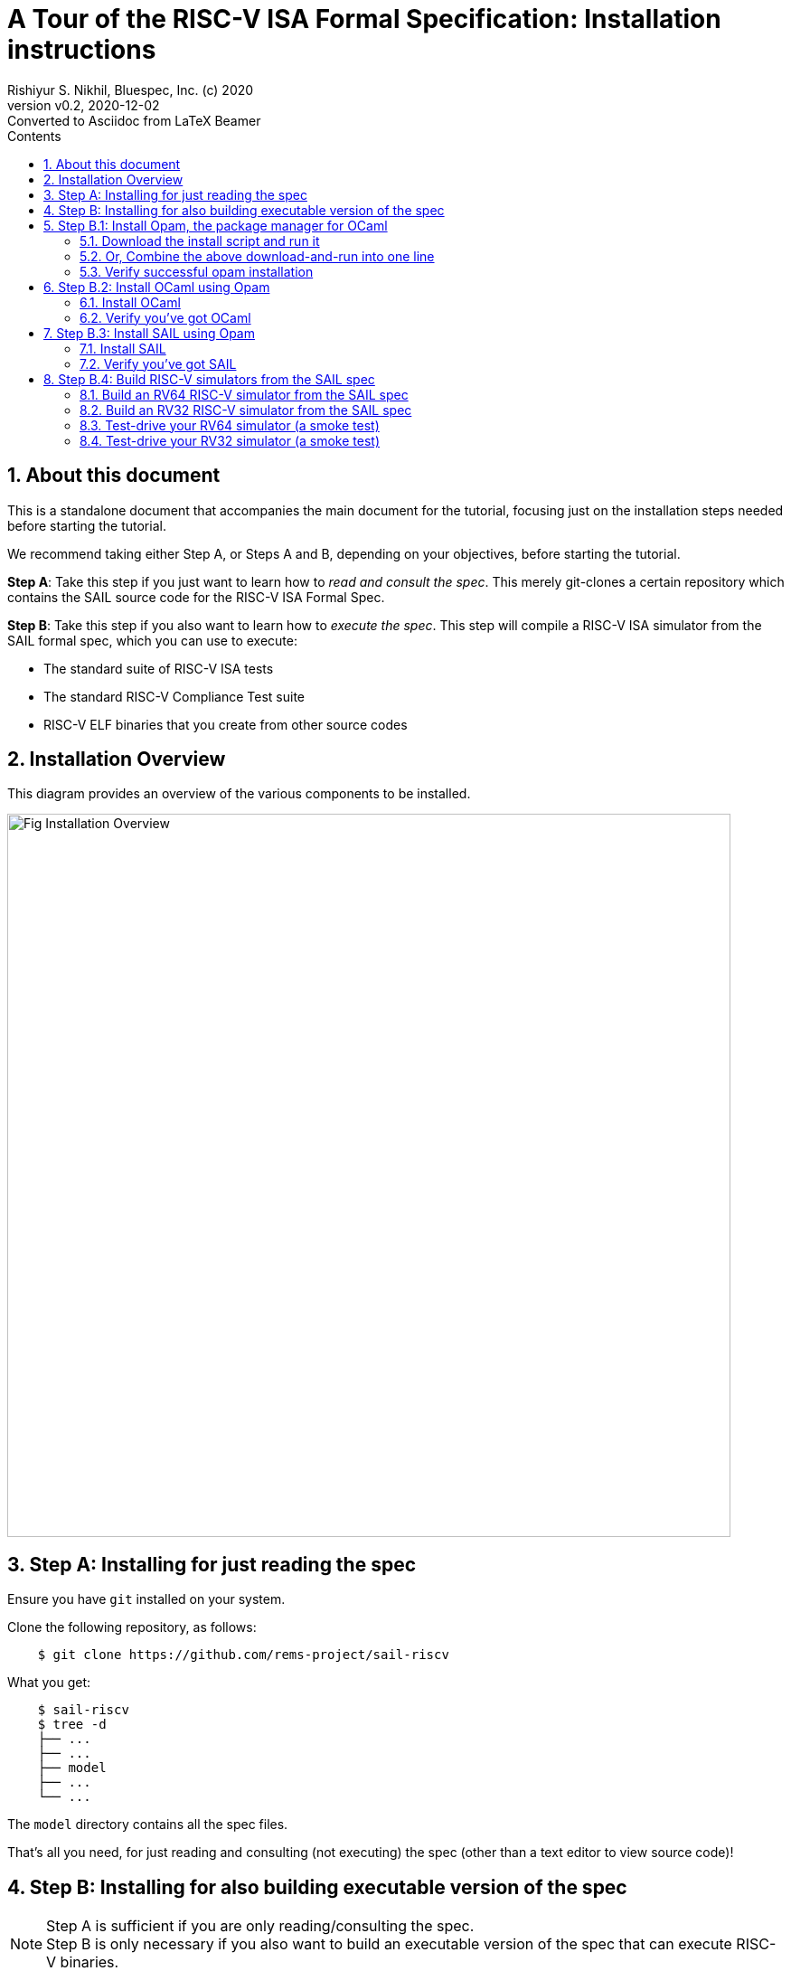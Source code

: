 = A Tour of the RISC-V ISA Formal Specification: Installation instructions
Rishiyur S. Nikhil, Bluespec, Inc. (c) 2020
:revnumber: v0.2
:revdate: 2020-12-02
:revremark: Converted to Asciidoc from LaTeX Beamer
:sectnums:
:toc:
:toclevels: 4
:toc: left
:toc-title: Contents
:description: Tutorial on RISC-V ISA Formal Specs in the SAIL
:keywords: RISC-V, ISA, Formal Specifications, SAIL
:imagesdir: Figures
:data-uri:

// ================================================================
== About this document

This is a standalone document that accompanies the main document for
the tutorial, focusing just on the installation steps needed before
starting the tutorial.

We recommend taking either Step A, or Steps A and B, depending on your
objectives, before starting the tutorial.

*Step A*: Take this step if you just want to learn how to _read and
consult the spec_.  This merely git-clones a certain repository which
contains the SAIL source code for the RISC-V ISA Formal Spec.

*Step B*: Take this step if you also want to learn how to _execute the
spec_.  This step will compile a RISC-V ISA simulator from the SAIL
formal spec, which you can use to execute:

* The standard suite of RISC-V ISA tests
* The standard RISC-V Compliance Test suite
* RISC-V ELF binaries that you create from other source codes

// ================================================================
== Installation Overview

This diagram provides an overview of the various components to be installed.

image::Fig_Installation_Overview.png[align="center", width=800]

// ================================================================
== Step A: Installing for just reading the spec

Ensure you have `git` installed on your system.

Clone the following repository, as follows:

----
    $ git clone https://github.com/rems-project/sail-riscv
----

What you get:

----
    $ sail-riscv
    $ tree -d
    ├── ...
    ├── ...
    ├── model
    ├── ...
    └── ...
----

The `model` directory contains all the spec files.

That's all you need, for just reading and consulting (not executing)
the spec (other than a text editor to view source code)!

// ================================================================
== Step B: Installing for also building executable version of the spec

[NOTE]
====
Step A is sufficient if you are only reading/consulting the spec. + 
Step B is only necessary if you also want to build an executable
version of the spec that can execute RISC-V binaries.
====

*OS requirements*

These instructions are for Debian/Ubuntu Linux.  If you are running some other OS:

* You could install a virtual machine running Debian/Linux and follow these instructions.

* Opam, OCaml and SAIL will also install on other OSes.  See the _Safety net_ websites (below)
  for more information.


*Safety net, in case things go wrong, and for installation instructions for non-Linux OSs*

The instructions in these slides are collected here from various
sources for your convenience. In case of trouble, the original full
instructions can be found at:

* Installing Opam: https://opam.ocaml.org/doc/Install.html[]

* Installing Ocaml for SAIL, and installing SAIL: https://github.com/rems-project/sail/blob/sail2/INSTALL.md[]

// WAS:  {\scripttt\hm https://github.com/rems-project/sail/wiki/OPAMInstall}

// ================================================================
== Step B.1: Install Opam, the package manager for OCaml

// ----------------------------------------------------------------
=== Download the install script and run it

Download: https://raw.githubusercontent.com/ocaml/opam/master/shell/install.sh[]

Run the script:
----
    $ sudo sh install.sh
    ## Downloading opam 2.0.5 for linux on x86_64...
    ## ...
    ## opam 2.0.5 installed to /usr/local/bin
    ## Run this script again with '--restore ' to revert.}
----

// ----------------------------------------------------------------
=== Or, Combine the above download-and-run into one line

Install curl if you don't already have it
----
    $ sudo apt-get install curl
----

Then, one line:
----
    $ sudo sh <(curl -sL https://raw.githubusercontent.com/ocaml/opam/master/shell/install.sh)
----

// ----------------------------------------------------------------
=== Verify successful opam installation
----
    $ which opam
    /usr/local/bin/opam

    $ opam --version
    2.0.5
----

// ================================================================
== Step B.2: Install OCaml using Opam

Use Opam to install OCaml.

// ----------------------------------------------------------------
=== Install OCaml

Environment setup

    $ opam init
    $ eval $(opam env)

Install specific version of OCaml

    $ opam switch create ocaml-base-compiler.4.06.1
    $ eval $(opam config env)

// ----------------------------------------------------------------
=== Verify you've got OCaml

    $ which ocaml
    /home/nikhil/.opam/ocaml-base-compiler.4.06.1/bin/ocaml

    $ ocaml -version
    The OCaml toplevel, version 4.06.1

[NOTE]
====
4.06.1 is not the latest version of OCaml, but it is known to be
suitable for SAIL (it is the version used during CI of SAIL).
====

// ================================================================
== Step B.3: Install SAIL using Opam

Use Opam to SAIL.

// ----------------------------------------------------------------
=== Install SAIL

First, please install certain prerequisite libraries needed by SAIL (if not already installed on your system):

On Linux (Debian, Ubuntu, ...):
----
    $ sudo apt-get install build-essential libgmp-dev
    $ sudo apt-get install z3 m4 pkg-config zlib1g-dev
    $ sudo apt-get install git  rsync  unzip
    $ sudo apt-get install device-tree-compiler

    $ sudo apt-get install bubblewrap
----

[NOTE]
====
The `device-tree-compiler` is needed by the simulator.

Some people have reported needing `bubblewrap` on some OSs
====

Set up opam so it knows where to get SAIL:
----
    $ opam repository add rems https://github.com/rems-project/opam-repository.git
----

Then, install SAIL:
----
    $ opam install sail
----

// ----------------------------------------------------------------
=== Verify you've got SAIL

----
    $ which sail
    /home/nikhil/.opam/ocaml-base-compiler.4.06.1/bin/sail

    $ sail --help
    Sail 0.11 (sail2 @ opam)
    usage: sail <options> <file1.sail> ... <fileN.sail>

      -o <prefix>                              select output filename prefix
      -i                                       start interactive interpreter
      ...
----

// ================================================================
== Step B.4: Build RISC-V simulators from the SAIL spec

Simulators can be used to execute RISC-V binaries.

// ----------------------------------------------------------------
===  Build an RV64 RISC-V simulator from the SAIL spec

----
    $ cd sail-riscv
    $ make  csim
----
or
----
    $ make  ARCH=RV64  csim
----

Creates executabe: `c_emulator/riscv_sim_RV64`

// ----------------------------------------------------------------
=== Build an RV32 RISC-V simulator from the SAIL spec

----
    $ cd sail-riscv
    $ make  ARCH=RV32  csim
----

Creates executable: `c_emulator/riscv_sim_RV32`

[NOTE]
====
During these builds, you may get some messages about incomplete pattern matches; you can ignore them.
====

[NOTE]
====
Omitting the `csim` makefile target will also
build all the targets, which include an OCaml-based simulator and
material for Coq, Isabelle, HOL4, ... (not necessary for this
tutorial).
====

// ----------------------------------------------------------------
=== Test-drive your RV64 simulator (a smoke test)

Example: executing the `rv64ui-p-add` standard ISA test in the simulator:
----
      $ ./c_emulator/riscv_sim_RV64  test/riscv-tests/rv64ui-p-add.elf
      ...
      tohost located at 0x80001000
      ...
      Running file test/riscv-tests/rv64ui-p-add.elf.
      ELF Entry @ 0x80000000
      ...
      [0] [M]: 0x0000000000001000 (0x00000297) auipc t0, 0
      ...
      [1] [M]: 0x0000000000001004 (0x02028593) addi a1, t0, 32
      ...
      [2] [M]: 0x0000000000001008 (0xF1402573) csrrs a0, zero, mhartid
      ...
      [477] [M]: 0x0000000080000044 (0xFC3F2023) sw gp, 4032(t5)
      ...
      SUCCESS
----

During execution of the RISC-V binary, it prints out a trace of instructions executed.

// ----------------------------------------------------------------
=== Test-drive your RV32 simulator (a smoke test)

Example: executing the `rv32ui-p-add` standard ISA test in the simulator:
----
      $ ./c_emulator/riscv_sim_RV32  test/riscv-tests/rv32ui-p-add.elf
      ...
      tohost located at 0x80001000
      ...
      Running file test/riscv-tests/rv32ui-p-add.elf.
      ELF Entry @ 0x80000000
      ...
      [0] [M]: 0x00001000 (0x00000297) auipc t0, 0
      ...
      [1] [M]: 0x00001004 (0x02028593) addi a1, t0, 32
      ...
      [2] [M]: 0x00001008 (0xF1402573) csrrs a0, zero, mhartid
      ...
      [472] [M]: 0x80000044 (0xFC3F2023) sw gp, 4032(t5)
      ...
      SUCCESS
----

During execution of the RISC-V binary, it prints out a trace of instructions executed.

// ================================================================
